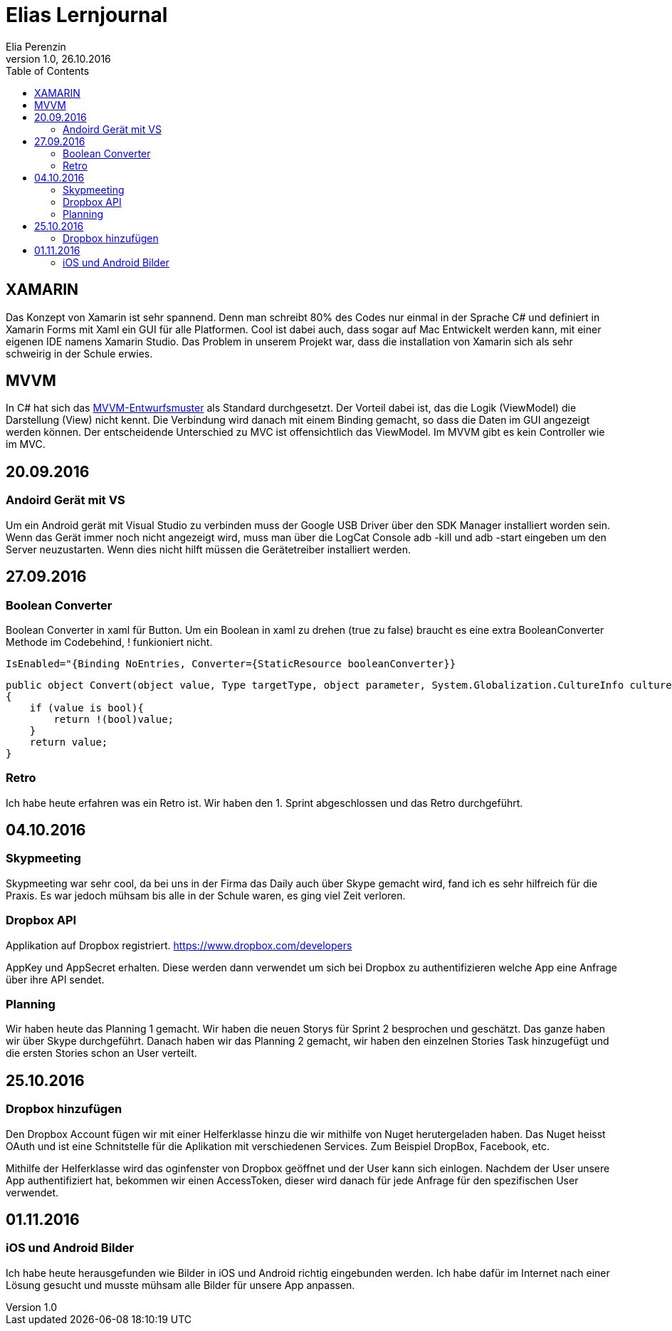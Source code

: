 Elias Lernjournal
=================
Elia Perenzin
Version 1.0, 26.10.2016
:toc:

== XAMARIN
Das Konzept von Xamarin ist sehr spannend. Denn man schreibt 80% des Codes nur einmal in der Sprache C# und definiert in Xamarin Forms mit Xaml ein GUI für alle Platformen. Cool ist dabei auch, dass sogar auf Mac Entwickelt werden kann, mit einer eigenen IDE namens Xamarin Studio. Das Problem in unserem Projekt war, dass die installation von Xamarin sich als sehr schweirig in der Schule erwies. 

== MVVM 
In C# hat sich das link:https://de.wikipedia.org/wiki/Model_View_ViewModel[MVVM-Entwurfsmuster] als Standard durchgesetzt. Der Vorteil dabei ist, das die Logik (ViewModel) die Darstellung (View) nicht kennt. Die Verbindung wird danach mit einem Binding gemacht, so dass die Daten im GUI angezeigt werden können. Der entscheidende Unterschied zu MVC ist offensichtlich das ViewModel. Im MVVM gibt es kein Controller wie im MVC.

== 20.09.2016
=== Andoird Gerät mit VS
Um ein Android gerät mit Visual Studio zu verbinden muss der Google USB Driver über den SDK Manager installiert worden sein. Wenn das Gerät immer noch nicht angezeigt wird, muss man über die LogCat Console adb -kill und adb -start eingeben um den Server neuzustarten. Wenn dies nicht hilft müssen die Gerätetreiber installiert werden. 

== 27.09.2016
=== Boolean Converter
Boolean Converter in xaml für Button. Um ein Boolean in xaml zu drehen (true zu false) braucht es eine extra BooleanConverter Methode im Codebehind, ! funkioniert nicht. 

[source,xml]
IsEnabled="{Binding NoEntries, Converter={StaticResource booleanConverter}}

[source,c#]
public object Convert(object value, Type targetType, object parameter, System.Globalization.CultureInfo culture)
{
    if (value is bool){
        return !(bool)value;
    }
    return value;
}

=== Retro
Ich habe heute erfahren was ein Retro ist. Wir haben den 1. Sprint abgeschlossen und das Retro durchgeführt.

== 04.10.2016
=== Skypmeeting
Skypmeeting war sehr cool, da bei uns in der Firma das Daily auch über Skype gemacht wird, fand ich es sehr hilfreich für die Praxis. Es war jedoch mühsam bis alle in der Schule waren, es ging viel Zeit verloren.

=== Dropbox API
Applikation auf Dropbox registriert. https://www.dropbox.com/developers 

AppKey und AppSecret erhalten. Diese werden dann verwendet um sich bei Dropbox zu authentifizieren welche App eine Anfrage über ihre API sendet. 

=== Planning 
Wir haben heute das Planning 1 gemacht. Wir haben die neuen Storys für Sprint 2 besprochen und geschätzt. Das ganze haben wir über Skype durchgeführt. Danach haben wir das Planning 2 gemacht, wir haben den einzelnen Stories Task hinzugefügt und die ersten Stories schon an User verteilt. 

== 25.10.2016
=== Dropbox hinzufügen
Den Dropbox Account fügen wir mit einer Helferklasse hinzu die wir mithilfe von Nuget herutergeladen haben. Das Nuget heisst OAuth und ist eine Schnitstelle für die Aplikation mit verschiedenen Services. Zum Beispiel DropBox, Facebook, etc. 

Mithilfe der Helferklasse wird das oginfenster von Dropbox geöffnet und der User kann sich einlogen. Nachdem der User unsere App authentifiziert hat, bekommen wir einen AccessToken, dieser wird danach für jede Anfrage für den spezifischen User verwendet. 

== 01.11.2016
=== iOS und Android Bilder
Ich habe heute herausgefunden wie Bilder in iOS und Android richtig eingebunden werden. Ich habe dafür im Internet nach einer Lösung gesucht und musste mühsam alle Bilder für unsere App anpassen. 
